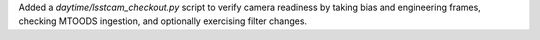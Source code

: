 Added a `daytime/lsstcam_checkout.py` script to verify camera readiness by taking bias and engineering frames, checking MTOODS ingestion, and optionally exercising filter changes.